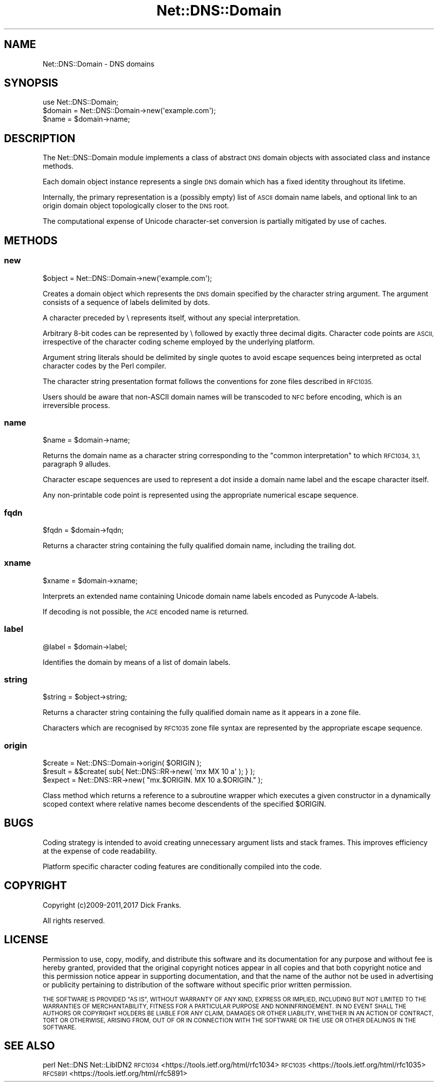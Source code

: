 .\" Automatically generated by Pod::Man 4.14 (Pod::Simple 3.43)
.\"
.\" Standard preamble:
.\" ========================================================================
.de Sp \" Vertical space (when we can't use .PP)
.if t .sp .5v
.if n .sp
..
.de Vb \" Begin verbatim text
.ft CW
.nf
.ne \\$1
..
.de Ve \" End verbatim text
.ft R
.fi
..
.\" Set up some character translations and predefined strings.  \*(-- will
.\" give an unbreakable dash, \*(PI will give pi, \*(L" will give a left
.\" double quote, and \*(R" will give a right double quote.  \*(C+ will
.\" give a nicer C++.  Capital omega is used to do unbreakable dashes and
.\" therefore won't be available.  \*(C` and \*(C' expand to `' in nroff,
.\" nothing in troff, for use with C<>.
.tr \(*W-
.ds C+ C\v'-.1v'\h'-1p'\s-2+\h'-1p'+\s0\v'.1v'\h'-1p'
.ie n \{\
.    ds -- \(*W-
.    ds PI pi
.    if (\n(.H=4u)&(1m=24u) .ds -- \(*W\h'-12u'\(*W\h'-12u'-\" diablo 10 pitch
.    if (\n(.H=4u)&(1m=20u) .ds -- \(*W\h'-12u'\(*W\h'-8u'-\"  diablo 12 pitch
.    ds L" ""
.    ds R" ""
.    ds C` ""
.    ds C' ""
'br\}
.el\{\
.    ds -- \|\(em\|
.    ds PI \(*p
.    ds L" ``
.    ds R" ''
.    ds C`
.    ds C'
'br\}
.\"
.\" Escape single quotes in literal strings from groff's Unicode transform.
.ie \n(.g .ds Aq \(aq
.el       .ds Aq '
.\"
.\" If the F register is >0, we'll generate index entries on stderr for
.\" titles (.TH), headers (.SH), subsections (.SS), items (.Ip), and index
.\" entries marked with X<> in POD.  Of course, you'll have to process the
.\" output yourself in some meaningful fashion.
.\"
.\" Avoid warning from groff about undefined register 'F'.
.de IX
..
.nr rF 0
.if \n(.g .if rF .nr rF 1
.if (\n(rF:(\n(.g==0)) \{\
.    if \nF \{\
.        de IX
.        tm Index:\\$1\t\\n%\t"\\$2"
..
.        if !\nF==2 \{\
.            nr % 0
.            nr F 2
.        \}
.    \}
.\}
.rr rF
.\" ========================================================================
.\"
.IX Title "Net::DNS::Domain 3pm"
.TH Net::DNS::Domain 3pm "2023-05-09" "perl v5.36.0" "User Contributed Perl Documentation"
.\" For nroff, turn off justification.  Always turn off hyphenation; it makes
.\" way too many mistakes in technical documents.
.if n .ad l
.nh
.SH "NAME"
Net::DNS::Domain \- DNS domains
.SH "SYNOPSIS"
.IX Header "SYNOPSIS"
.Vb 1
\&    use Net::DNS::Domain;
\&
\&    $domain = Net::DNS::Domain\->new(\*(Aqexample.com\*(Aq);
\&    $name   = $domain\->name;
.Ve
.SH "DESCRIPTION"
.IX Header "DESCRIPTION"
The Net::DNS::Domain module implements a class of abstract \s-1DNS\s0
domain objects with associated class and instance methods.
.PP
Each domain object instance represents a single \s-1DNS\s0 domain which
has a fixed identity throughout its lifetime.
.PP
Internally, the primary representation is a (possibly empty) list
of \s-1ASCII\s0 domain name labels, and optional link to an origin domain
object topologically closer to the \s-1DNS\s0 root.
.PP
The computational expense of Unicode character-set conversion is
partially mitigated by use of caches.
.SH "METHODS"
.IX Header "METHODS"
.SS "new"
.IX Subsection "new"
.Vb 1
\&    $object = Net::DNS::Domain\->new(\*(Aqexample.com\*(Aq);
.Ve
.PP
Creates a domain object which represents the \s-1DNS\s0 domain specified
by the character string argument. The argument consists of a
sequence of labels delimited by dots.
.PP
A character preceded by \e represents itself, without any special
interpretation.
.PP
Arbitrary 8\-bit codes can be represented by \e followed by exactly
three decimal digits.
Character code points are \s-1ASCII,\s0 irrespective of the character
coding scheme employed by the underlying platform.
.PP
Argument string literals should be delimited by single quotes to
avoid escape sequences being interpreted as octal character codes
by the Perl compiler.
.PP
The character string presentation format follows the conventions
for zone files described in \s-1RFC1035.\s0
.PP
Users should be aware that non-ASCII domain names will be transcoded
to \s-1NFC\s0 before encoding, which is an irreversible process.
.SS "name"
.IX Subsection "name"
.Vb 1
\&    $name = $domain\->name;
.Ve
.PP
Returns the domain name as a character string corresponding to the
\&\*(L"common interpretation\*(R" to which \s-1RFC1034, 3.1,\s0 paragraph 9 alludes.
.PP
Character escape sequences are used to represent a dot inside a
domain name label and the escape character itself.
.PP
Any non-printable code point is represented using the appropriate
numerical escape sequence.
.SS "fqdn"
.IX Subsection "fqdn"
.Vb 1
\&    $fqdn = $domain\->fqdn;
.Ve
.PP
Returns a character string containing the fully qualified domain
name, including the trailing dot.
.SS "xname"
.IX Subsection "xname"
.Vb 1
\&    $xname = $domain\->xname;
.Ve
.PP
Interprets an extended name containing Unicode domain name labels
encoded as Punycode A\-labels.
.PP
If decoding is not possible, the \s-1ACE\s0 encoded name is returned.
.SS "label"
.IX Subsection "label"
.Vb 1
\&    @label = $domain\->label;
.Ve
.PP
Identifies the domain by means of a list of domain labels.
.SS "string"
.IX Subsection "string"
.Vb 1
\&    $string = $object\->string;
.Ve
.PP
Returns a character string containing the fully qualified domain
name as it appears in a zone file.
.PP
Characters which are recognised by \s-1RFC1035\s0 zone file syntax are
represented by the appropriate escape sequence.
.SS "origin"
.IX Subsection "origin"
.Vb 3
\&    $create = Net::DNS::Domain\->origin( $ORIGIN );
\&    $result = &$create( sub{ Net::DNS::RR\->new( \*(Aqmx MX 10 a\*(Aq ); } );
\&    $expect = Net::DNS::RR\->new( "mx.$ORIGIN. MX 10 a.$ORIGIN." );
.Ve
.PP
Class method which returns a reference to a subroutine wrapper
which executes a given constructor in a dynamically scoped context
where relative names become descendents of the specified \f(CW$ORIGIN\fR.
.SH "BUGS"
.IX Header "BUGS"
Coding strategy is intended to avoid creating unnecessary argument
lists and stack frames. This improves efficiency at the expense of
code readability.
.PP
Platform specific character coding features are conditionally
compiled into the code.
.SH "COPYRIGHT"
.IX Header "COPYRIGHT"
Copyright (c)2009\-2011,2017 Dick Franks.
.PP
All rights reserved.
.SH "LICENSE"
.IX Header "LICENSE"
Permission to use, copy, modify, and distribute this software and its
documentation for any purpose and without fee is hereby granted, provided
that the original copyright notices appear in all copies and that both
copyright notice and this permission notice appear in supporting
documentation, and that the name of the author not be used in advertising
or publicity pertaining to distribution of the software without specific
prior written permission.
.PP
\&\s-1THE SOFTWARE IS PROVIDED \*(L"AS IS\*(R", WITHOUT WARRANTY OF ANY KIND, EXPRESS OR
IMPLIED, INCLUDING BUT NOT LIMITED TO THE WARRANTIES OF MERCHANTABILITY,
FITNESS FOR A PARTICULAR PURPOSE AND NONINFRINGEMENT. IN NO EVENT SHALL
THE AUTHORS OR COPYRIGHT HOLDERS BE LIABLE FOR ANY CLAIM, DAMAGES OR OTHER
LIABILITY, WHETHER IN AN ACTION OF CONTRACT, TORT OR OTHERWISE, ARISING
FROM, OUT OF OR IN CONNECTION WITH THE SOFTWARE OR THE USE OR OTHER
DEALINGS IN THE SOFTWARE.\s0
.SH "SEE ALSO"
.IX Header "SEE ALSO"
perl Net::DNS Net::LibIDN2
\&\s-1RFC1034\s0 <https://tools.ietf.org/html/rfc1034>
\&\s-1RFC1035\s0 <https://tools.ietf.org/html/rfc1035>
\&\s-1RFC5891\s0 <https://tools.ietf.org/html/rfc5891>
